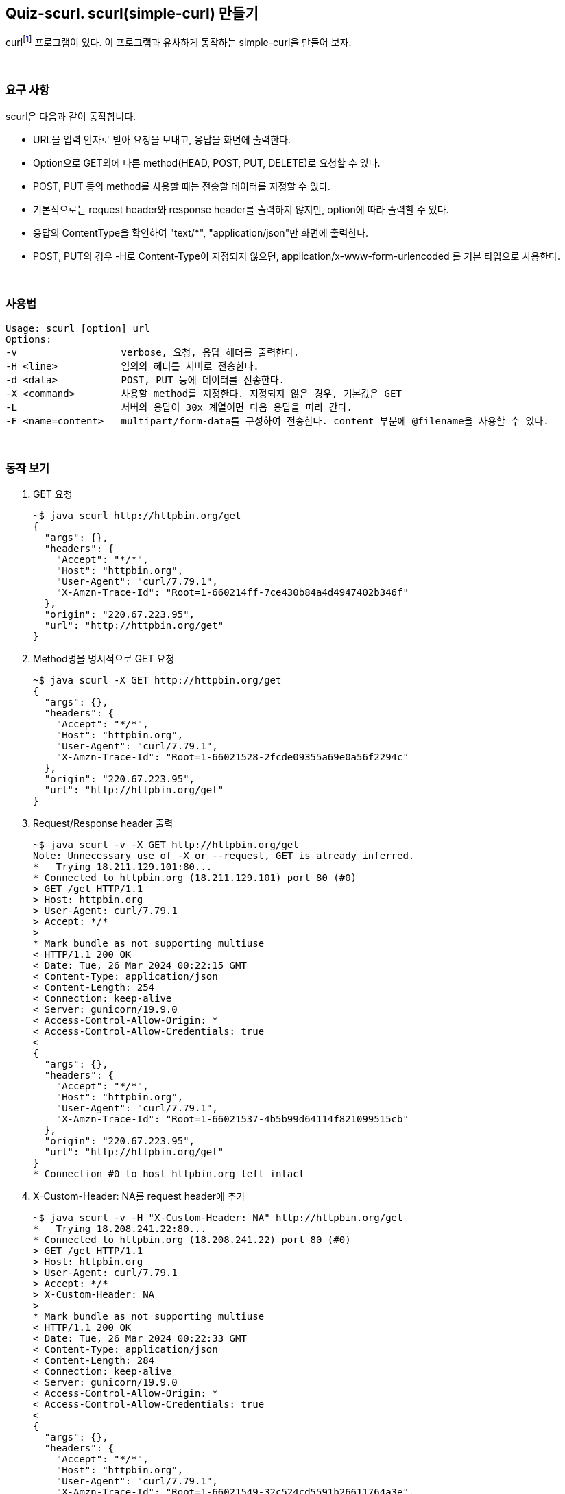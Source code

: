 == Quiz-scurl. scurl(simple-curl) 만들기

curlfootnote:[https://curl.se/[curl - transfer a URL]] 프로그램이 있다. 이 프로그램과 유사하게 동작하는 simple-curl을 만들어 보자.

{empty} +

=== 요구 사항

scurl은 다음과 같이 동작합니다.

* URL을 입력 인자로 받아 요청을 보내고, 응답을 화면에 출력한다.
* Option으로 GET외에 다른 method(HEAD, POST, PUT, DELETE)로 요청할 수 있다.
* POST, PUT 등의 method를 사용할 때는 전송할 데이터를 지정할 수 있다.
* 기본적으로는 request header와 response header를 출력하지 않지만, option에 따라 출력할 수 있다.
* 응답의 ContentType을 확인하여 "text/*", "application/json"만 화면에 출력한다.
* POST, PUT의 경우 -H로 Content-Type이 지정되지 않으면, application/x-www-form-urlencoded 를 기본 타입으로 사용한다.

{empty} +

=== 사용법

[source,console]
----
Usage: scurl [option] url
Options:
-v                  verbose, 요청, 응답 헤더를 출력한다.
-H <line>           임의의 헤더를 서버로 전송한다.
-d <data>           POST, PUT 등에 데이터를 전송한다.
-X <command>        사용할 method를 지정한다. 지정되지 않은 경우, 기본값은 GET
-L                  서버의 응답이 30x 계열이면 다음 응답을 따라 간다.
-F <name=content>   multipart/form-data를 구성하여 전송한다. content 부분에 @filename을 사용할 수 있다.
----

{empty} +

=== 동작 보기

1. GET 요청
+
[source,console]
----
~$ java scurl http://httpbin.org/get
{
  "args": {},
  "headers": {
    "Accept": "*/*",
    "Host": "httpbin.org",
    "User-Agent": "curl/7.79.1",
    "X-Amzn-Trace-Id": "Root=1-660214ff-7ce430b84a4d4947402b346f"
  },
  "origin": "220.67.223.95",
  "url": "http://httpbin.org/get"
}
----
+
2. Method명을 명시적으로 GET 요청
+
[source,console]
----
~$ java scurl -X GET http://httpbin.org/get
{
  "args": {},
  "headers": {
    "Accept": "*/*",
    "Host": "httpbin.org",
    "User-Agent": "curl/7.79.1",
    "X-Amzn-Trace-Id": "Root=1-66021528-2fcde09355a69e0a56f2294c"
  },
  "origin": "220.67.223.95",
  "url": "http://httpbin.org/get"
}
----
3. Request/Response header 출력
+
[source,console]
----
~$ java scurl -v -X GET http://httpbin.org/get
Note: Unnecessary use of -X or --request, GET is already inferred.
*   Trying 18.211.129.101:80...
* Connected to httpbin.org (18.211.129.101) port 80 (#0)
> GET /get HTTP/1.1
> Host: httpbin.org
> User-Agent: curl/7.79.1
> Accept: */*
>
* Mark bundle as not supporting multiuse
< HTTP/1.1 200 OK
< Date: Tue, 26 Mar 2024 00:22:15 GMT
< Content-Type: application/json
< Content-Length: 254
< Connection: keep-alive
< Server: gunicorn/19.9.0
< Access-Control-Allow-Origin: *
< Access-Control-Allow-Credentials: true
<
{
  "args": {},
  "headers": {
    "Accept": "*/*",
    "Host": "httpbin.org",
    "User-Agent": "curl/7.79.1",
    "X-Amzn-Trace-Id": "Root=1-66021537-4b5b99d64114f821099515cb"
  },
  "origin": "220.67.223.95",
  "url": "http://httpbin.org/get"
}
* Connection #0 to host httpbin.org left intact
----
4. X-Custom-Header: NA를 request header에 추가
+
[source,console]
----
~$ java scurl -v -H "X-Custom-Header: NA" http://httpbin.org/get
*   Trying 18.208.241.22:80...
* Connected to httpbin.org (18.208.241.22) port 80 (#0)
> GET /get HTTP/1.1
> Host: httpbin.org
> User-Agent: curl/7.79.1
> Accept: */*
> X-Custom-Header: NA
>
* Mark bundle as not supporting multiuse
< HTTP/1.1 200 OK
< Date: Tue, 26 Mar 2024 00:22:33 GMT
< Content-Type: application/json
< Content-Length: 284
< Connection: keep-alive
< Server: gunicorn/19.9.0
< Access-Control-Allow-Origin: *
< Access-Control-Allow-Credentials: true
<
{
  "args": {},
  "headers": {
    "Accept": "*/*",
    "Host": "httpbin.org",
    "User-Agent": "curl/7.79.1",
    "X-Amzn-Trace-Id": "Root=1-66021549-32c524cd5591b26611764a3e",
    "X-Custom-Header": "NA"
  },
  "origin": "220.67.223.95",
  "url": "http://httpbin.org/get"
}
* Connection #0 to host httpbin.org left intact
----
5. POST 요청
+
[source,console]
----
~$ java scurl -v -d "{\"hello\": \"world\"}" -H "Content-Type: application/json" http://httpbin.org/post
*   Trying 50.16.63.240:80...
* Connected to httpbin.org (50.16.63.240) port 80 (#0)
> POST /post HTTP/1.1
> Host: httpbin.org
> User-Agent: curl/7.79.1
> Accept: */*
> Content-Type: application/json
> Content-Length: 18
>
* Mark bundle as not supporting multiuse
< HTTP/1.1 200 OK
< Date: Tue, 26 Mar 2024 00:23:39 GMT
< Content-Type: application/json
< Content-Length: 432
< Connection: keep-alive
< Server: gunicorn/19.9.0
< Access-Control-Allow-Origin: *
< Access-Control-Allow-Credentials: true
<
{
  "args": {},
  "data": "{\"hello\": \"world\"}",
  "files": {},
  "form": {},
  "headers": {
    "Accept": "*/*",
    "Content-Length": "18",
    "Content-Type": "application/json",
    "Host": "httpbin.org",
    "User-Agent": "curl/7.79.1",
    "X-Amzn-Trace-Id": "Root=1-6602158b-3efc304c568e33640c6435fa"
  },
  "json": {
    "hello": "world"
  },
  "origin": "220.67.223.95",
  "url": "http://httpbin.org/post"
}
* Connection #0 to host httpbin.org left intact
----
* POST body는 -d로 지정
* body설정시 '"' 앞에 escape(\) 주의
6. 30x 응답 처리
+
[source, console]
-----
~$ java scurl -v -L http://httpbin.org/status/302
*   Trying 18.208.241.22:80...
* Connected to httpbin.org (18.208.241.22) port 80 (#0)
> GET /status/302 HTTP/1.1
> Host: httpbin.org
> User-Agent: curl/7.79.1
> Accept: */*
>
* Mark bundle as not supporting multiuse
< HTTP/1.1 302 FOUND
< Date: Tue, 26 Mar 2024 00:24:19 GMT
< Content-Length: 0
< Connection: keep-alive
< Server: gunicorn/19.9.0
< location: /redirect/1
< Access-Control-Allow-Origin: *
< Access-Control-Allow-Credentials: true
<
* Connection #0 to host httpbin.org left intact
* Issue another request to this URL: 'http://httpbin.org/redirect/1'
* Found bundle for host httpbin.org: 0x600003d1c810 [serially]
* Can not multiplex, even if we wanted to!
* Re-using existing connection! (#0) with host httpbin.org
* Connected to httpbin.org (18.208.241.22) port 80 (#0)
> GET /redirect/1 HTTP/1.1
> Host: httpbin.org
> User-Agent: curl/7.79.1
> Accept: */*
>
* Mark bundle as not supporting multiuse
< HTTP/1.1 302 FOUND
< Date: Tue, 26 Mar 2024 00:24:19 GMT
< Content-Type: text/html; charset=utf-8
< Content-Length: 215
< Connection: keep-alive
< Server: gunicorn/19.9.0
< Location: /get
< Access-Control-Allow-Origin: *
< Access-Control-Allow-Credentials: true
<
* Ignoring the response-body
* Connection #0 to host httpbin.org left intact
* Issue another request to this URL: 'http://httpbin.org/get'
* Found bundle for host httpbin.org: 0x600003d1c810 [serially]
* Can not multiplex, even if we wanted to!
* Re-using existing connection! (#0) with host httpbin.org
* Connected to httpbin.org (18.208.241.22) port 80 (#0)
> GET /get HTTP/1.1
> Host: httpbin.org
> User-Agent: curl/7.79.1
> Accept: */*
>
* Mark bundle as not supporting multiuse
< HTTP/1.1 200 OK
< Date: Tue, 26 Mar 2024 00:24:19 GMT
< Content-Type: application/json
< Content-Length: 254
< Connection: keep-alive
< Server: gunicorn/19.9.0
< Access-Control-Allow-Origin: *
< Access-Control-Allow-Credentials: true
<
{
  "args": {},
  "headers": {
    "Accept": "*/*",
    "Host": "httpbin.org",
    "User-Agent": "curl/7.79.1",
    "X-Amzn-Trace-Id": "Root=1-660215b3-5edcac724a076d885b73e132"
  },
  "origin": "220.67.223.95",
  "url": "http://httpbin.org/get"
}
* Connection #0 to host httpbin.org left intact
-----
* 302 응답을 받고, 응답에 지정된 Location을 따라 간다.
** 지정된 Location에 다시 요청했을 때, 301, 302, 307, 308 응답이 나오면 다시 따라간다.
** 최대 5번까지만 따라간다.
** 6번째 redirection 메시지를 만난 경우 에러 메시지를 출력한다.
7. 파일 전송
+
[source,console]
----
~$ java scurl -F "upload=@file_path" http://httpbin.org/post
----
* file_path에 저정된 파일을 multipart/form-data로 전송한다.
